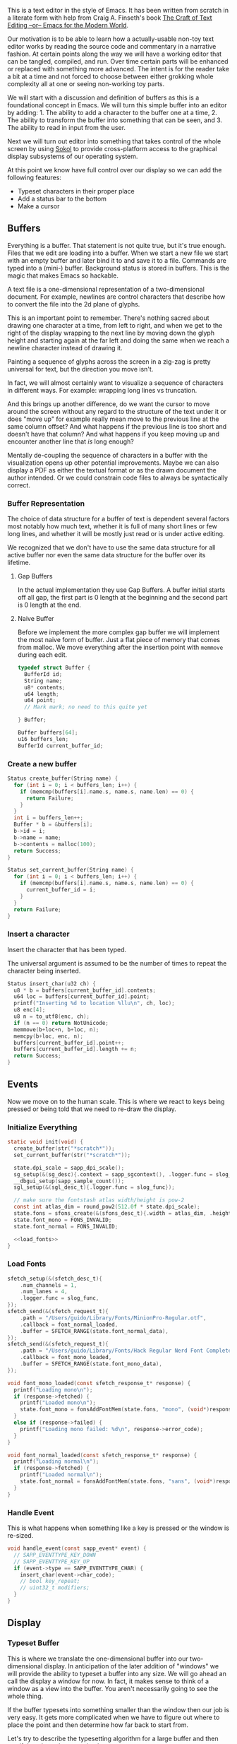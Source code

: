 This is a text editor in the style of Emacs. It has been written
from scratch in a literate form with help from Craig A. Finseth's
book [[https://www.finseth.com/craft/][The Craft of Text Editing --or-- Emacs for the Modern World]].

Our motivation is to be able to learn how a actually-usable non-toy
text editor works by reading the source code and commentary in a
narrative fashion. At certain points along the way we will have a
working editor that can be tangled, compiled, and run. Over time
certain parts will be enhanced or replaced with something more
advanced. The intent is for the reader take a bit at a time and not
forced to choose between either grokking whole complexity all at one
or seeing non-working toy parts.

We will start with a discussion and definition of buffers as this is a
foundational concept in Emacs. We will turn this simple buffer into an
editor by adding: 1. The ability to add a character to the buffer one
at a time, 2. The ability to transform the buffer into something that
can be seen, and 3. The ability to read in input from the user.

Next we will turn out editor into something that takes control of the
whole screen by using [[https://github.com/floooh/sokol][Sokol]] to provide cross-platform access to the
graphical display subsystems of our operating system.

At this point we know have full control over our display so we can
add the following features:

- Typeset characters in their proper place
- Add a status bar to the bottom
- Make a cursor

** Buffers

Everything is a buffer. That statement is not quite true, but it's
true enough. Files that we edit are loading into a buffer. When we
start a new file we start with an empty buffer and later bind it to
and save it to a file. Commands are typed into a (mini-) buffer.
Background status is stored in buffers. This is the magic that makes
Emacs so hackable.

A text file is a one-dimensional representation of a two-dimensional
document. For example, newlines are control characters that describe
how to convert the file into the 2d plane of glyphs.

This is an important point to remember. There's nothing sacred about
drawing one character at a time, from left to right, and when we get
to the right of the display wrapping to the next line by moving down
the glyph height and starting again at the far left and doing the
same when we reach a newline character instead of drawing it.

Painting a sequence of glyphs across the screen in a zig-zag is pretty
universal for text, but the direction you move isn't.

In fact, we will almost certainly want to visualize a sequence of
characters in different ways. For example: wrapping long lines vs
truncation.

And this brings up another difference, do we want the cursor to move
around the screen without any regard to the structure of the text
under it or does "move up" for example really mean move to the
previous line at the same column offset? And what happens if the
previous line is too short and doesn't have that column? And what
happens if you keep moving up and encounter another line that /is/
long enough? 

Mentally de-coupling the sequence of characters in a buffer with the
visualization opens up other potential improvements. Maybe we can also
display a PDF as either the textual format or as the drawn document
the author intended. Or we could constrain code files to always be
syntactically correct.

*** Buffer Representation

The choice of data structure for a buffer of text is dependent several
factors most notably how much text, whether it is full of many short
lines or few long lines, and whether it will be mostly just read or is
under active editing.

We recognized that we don't have to use the same data structure for
all active buffer nor even the same data structure for the buffer over
its lifetime.

**** Gap Buffers

In the actual implementation they use Gap Buffers. A buffer
initial starts off all gap, the first part is 0 length at
the beginning and the second part is 0 length at the end.

**** Naive Buffer

Before we implement the more complex gap buffer we will
implement the most naive form of buffer. Just a flat piece
of memory that comes from malloc. We move everything after
the insertion point with ~memmove~ during each edit.

#+name: buffer_representation
#+begin_src c
typedef struct Buffer {
  BufferId id;
  String name;
  u8* contents;
  u64 length;
  u64 point;
  // Mark mark; no need to this quite yet
  
} Buffer;

Buffer buffers[64];
u16 buffers_len;
BufferId current_buffer_id;
#+end_src

*** Create a new buffer

#+name: create_buffer
#+begin_src c
Status create_buffer(String name) {
  for (int i = 0; i < buffers_len; i++) {
    if (memcmp(buffers[i].name.s, name.s, name.len) == 0) {
      return Failure;
    }
  }
  int i = buffers_len++;
  Buffer * b = &buffers[i];
  b->id = i;
  b->name = name;
  b->contents = malloc(100);
  return Success;
}

Status set_current_buffer(String name) {
  for (int i = 0; i < buffers_len; i++) {
    if (memcmp(buffers[i].name.s, name.s, name.len) == 0) {
      current_buffer_id = i;
    }
  }
  return Failure;
}
#+end_src

*** Insert a character

Insert the character that has been typed.

The universal argument is assumed to be the number of times to repeat
the character being inserted.

#+name: insert_char
#+begin_src c
Status insert_char(u32 ch) {
  u8 * b = buffers[current_buffer_id].contents;
  u64 loc = buffers[current_buffer_id].point;
  printf("Inserting %d to location %llu\n", ch, loc);
  u8 enc[4];
  u8 n = to_utf8(enc, ch);
  if (n == 0) return NotUnicode;
  memmove(b+loc+n, b+loc, n);
  memcpy(b+loc, enc, n);
  buffers[current_buffer_id].point++;
  buffers[current_buffer_id].length += n;
  return Success;
}
#+end_src

** Events

Now we move on to the human scale. This is where we react to keys
being pressed or being told that we need to re-draw the display.

*** Initialize Everything

#+name: init
#+begin_src c :noweb yes
static void init(void) {
  create_buffer(str("*scratch*"));
  set_current_buffer(str("*scratch*"));

  state.dpi_scale = sapp_dpi_scale();
  sg_setup(&(sg_desc){.context = sapp_sgcontext(), .logger.func = slog_func});
  __dbgui_setup(sapp_sample_count());
  sgl_setup(&(sgl_desc_t){.logger.func = slog_func});

  // make sure the fontstash atlas width/height is pow-2
  const int atlas_dim = round_pow2(512.0f * state.dpi_scale);
  state.fons = sfons_create(&(sfons_desc_t){.width = atlas_dim, .height = atlas_dim});
  state.font_mono = FONS_INVALID;
  state.font_normal = FONS_INVALID;

  <<load_fonts>>
}

#+end_src

*** Load Fonts

#+name: load_fonts
#+begin_src c
  sfetch_setup(&(sfetch_desc_t){
      .num_channels = 1,
      .num_lanes = 4,
      .logger.func = slog_func,
  });
  sfetch_send(&(sfetch_request_t){
      .path = "/Users/guido/Library/Fonts/MinionPro-Regular.otf",
      .callback = font_normal_loaded,
      .buffer = SFETCH_RANGE(state.font_normal_data),
  });
  sfetch_send(&(sfetch_request_t){
      .path = "/Users/guido/Library/Fonts/Hack Regular Nerd Font Complete.ttf",
      .callback = font_mono_loaded,
      .buffer = SFETCH_RANGE(state.font_mono_data),
  });
#+end_src


#+name: save_font_data
#+begin_src c
void font_mono_loaded(const sfetch_response_t* response) {
  printf("Loading mono\n");
  if (response->fetched) {
    printf("Loaded mono\n");
    state.font_mono = fonsAddFontMem(state.fons, "mono", (void*)response->data.ptr, (int)response->data.size,  false);
  }
  else if (response->failed) {
    printf("Loading mono failed: %d\n", response->error_code);
  }
}

void font_normal_loaded(const sfetch_response_t* response) {
  printf("Loading normal\n");
  if (response->fetched) {
    printf("Loaded normal\n");
    state.font_normal = fonsAddFontMem(state.fons, "sans", (void*)response->data.ptr, (int)response->data.size,  false);
  }
}
#+end_src


*** Handle Event

This is what happens when something like a key is pressed or the
window is re-sized.

#+name: handle_event
#+begin_src c
void handle_event(const sapp_event* event) {
  // SAPP_EVENTTYPE_KEY_DOWN
  // SAPP_EVENTTYPE_KEY_UP
  if (event->type == SAPP_EVENTTYPE_CHAR) {
    insert_char(event->char_code);
    // bool key_repeat;
    // uint32_t modifiers;
  }
}
#+end_src

** Display

*** Typeset Buffer

This is where we translate the one-dimensional buffer into our
two-dimensional display. In anticipation of the later addition of
"windows" we will provide the ability to typeset a buffer into any
size. We will go ahead an call the display a window for now. In fact,
it makes sense to think of a window as a view into the buffer. You
aren't necessarily going to see the whole thing.

If the buffer typesets into something smaller than the window then our
job is very easy. It gets more complicated when we have to figure out
where to place the point and then determine how far back to start
from.

Let's try to describe the typesetting algorithm for a large buffer
and then see if that also solves our simple case.

The point is obviously kept as part as an index into the buffer. It's
also something visual, a cursor that has a location in the window.
This relationship must be the heart of our algorithm. Let's start
by defining our Window type.

#+name: window
#+begin_src c :noweb yes
typedef struct Window {
  u16_pair size_in_pixels;  // in pixels
  u16_pair size_in_chars;   // in characters
  u16_pair cursor_location; // in characters
  <<window_additions>>
} Window;
#+end_src



*** Display State
#+name: display_state
#+begin_src c
typedef struct {
  FONScontext* fons;
  float dpi_scale;
  int font_mono;
  int font_normal;
  uint8_t font_mono_data[16 * 256 * 1024];
  uint8_t font_normal_data[256 * 1024];
} state_t;
static state_t state;
#+end_src

*** Draw Frame

#+name: draw_frame
#+begin_src c
static void draw_frame(void) {
  const char * str = (const char *)buffers[current_buffer_id].contents;
  const float dpis = state.dpi_scale;

  // pump sokol_fetch message queues (GUIDO: why?)
  sfetch_dowork();

  float sx, sy, dx, dy, lh = 0.0f;
  uint32_t white = sfons_rgba(255, 255, 255, 255);
  fonsClearState(state.fons);

  sgl_defaults();
  sgl_matrix_mode_projection();
  sgl_ortho(0.0f, sapp_widthf(), sapp_heightf(), 0.0f, -1.0f, +1.0f);

  sx = 50*dpis; sy = 50*dpis;
  dx = sx; dy = sy;

  FONScontext* fs = state.fons;
  fonsSetFont(fs, state.font_normal);
  fonsSetSize(fs, 124.0f*dpis);
  fonsVertMetrics(fs, NULL, NULL, &lh);
  dx = sx;
  dy += lh;
  fonsSetColor(fs, white);
  dx = fonsDrawText(fs, dx, dy, str, NULL);

  // Draw status line
  line(0, sapp_heightf()-100, sapp_widthf(), sapp_heightf()-100);
  fonsSetFont(fs, state.font_mono);
  fonsSetSize(fs, 48.0f*dpis);
  dx = fonsDrawText(fs, 0, sapp_heightf()-24, "U:**-  *scratch*  0% (0,0)", NULL);
  
  // flush fontstash's font atlas to sokol-gfx texture
  sfons_flush(fs);

  // render pass
  sg_begin_default_pass(&(sg_pass_action){
      .colors[0] = {
        .action = SG_ACTION_CLEAR, .value = { 0.3f, 0.3f, 0.32f, 1.0f }
      }
    }, sapp_width(), sapp_height());
  sgl_draw();
  __dbgui_draw();
  sg_end_pass();
  sg_commit();
}
#+end_src


** TextMode vs Graphics

Using Sokol, to build:

#+begin_src sh
clang build/third-sokol.c experiments/sokol.m -o build/third-sokol -DSOKOL_METAL -fobjc-arc -Iexperiments/ -framework Metal -framework Cocoa -framework MetalKit -framework Quartz -framework AudioToolbox && build/third-sokol 
#+end_src

#+name: sokolmain
#+begin_src c :tangle build/third-sokol.c :noweb yes
#include "sokol_app.h"
#include "sokol_gfx.h"
#include "sokol_fetch.h"
#include "sokol_log.h"
#include "sokol_glue.h"
#define SOKOL_GL_IMPL
#include "sokol_gl.h"
#include <stdio.h>  // needed by fontstash's IO functions even though they are not used
#define FONTSTASH_IMPLEMENTATION
#if defined(_MSC_VER )
#pragma warning(disable:4996)   // strncpy use in fontstash.h
#endif
#if defined(__GNUC__) || defined(__clang__)
#pragma GCC diagnostic push
#pragma GCC diagnostic ignored "-Wunused-function"
#pragma GCC diagnostic ignored "-Wsign-conversion"
#endif
#include "fontstash/fontstash.h"
#if defined(__GNUC__) || defined(__clang__)
#pragma GCC diagnostic pop
#endif
#define SOKOL_FONTSTASH_IMPL
#include "sokol_fontstash.h"
#include "dbgui/dbgui.h"

#include <stdint.h>
#include <string.h>
#include <stdio.h>
#include <stdlib.h>
typedef uint8_t u8;
typedef uint16_t u16;
typedef uint32_t u32;
typedef int64_t i64;
typedef uint64_t u64;
typedef uint8_t Status;
typedef uint16_t BufferId;
//typedef char[8] Slug; // a short string (≤ 8 bytes)

enum {Success,Failure,NotUnicode};

<<unicode_helpers>>
<<buffer_representation>>
<<create_buffer>>
<<insert_char>>
<<handle_event>>
<<display_state>>
<<save_font_data>>

/* round to next power of 2 (see bit-twiddling-hacks) */
int round_pow2(float v) {
    uint32_t vi = ((uint32_t) v) - 1;
    for (uint32_t i = 0; i < 5; i++) {
        vi |= (vi >> (1<<i));
    }
    return (int) (vi + 1);
}

void line(float sx, float sy, float ex, float ey)
{
  sgl_begin_lines();
  sgl_c4b(255, 255, 255, 128);
  sgl_v2f(sx, sy);
  sgl_v2f(ex, ey);
  sgl_end();
}

<<init>>
<<draw_frame>>

void cleanup(void) {
  __dbgui_shutdown();
  sfetch_shutdown();
  sfons_destroy(state.fons);
  sgl_shutdown();
  sg_shutdown();
}

sapp_desc sokol_main(int argc, char* argv[]) {
  (void)argc;
  (void)argv;
  return (sapp_desc) {
    .init_cb = init,
    .frame_cb = draw_frame,
    .cleanup_cb = cleanup,
    .event_cb = handle_event, // Or use .event_cb = __dbgui_event,
    .width = 800,
    .height = 600,
    .high_dpi = true,
    .gl_force_gles2 = true,
    .window_title = "fontstash",
    .icon.sokol_default = true,
    .logger.func = slog_func,
  };
}
#+end_src

*** Unicode Helpers

#+name: unicode_helpers
#+begin_src c
typedef struct String { u8 len; u8 s[64]; } String;
String str(const char * x) {
  // TODO: assert string length
  String y = {.len=sizeof(x)};
  memcpy(y.s, x, y.len);
  return y;
}

u8 to_utf8(u8 * buf, u32 ch)
{
    if (ch <= 0x7F) {
        buf[0] = ch;
        return 1;
    }
    if (ch <= 0x7FF) {
        buf[0] = 0xC0 | (ch >> 6);            /* 110xxxxx */
        buf[1] = 0x80 | (ch & 0x3F);          /* 10xxxxxx */
        return 2;
    }
    if (ch <= 0xFFFF) {
        buf[0] = 0xE0 | (ch >> 12);           /* 1110xxxx */
        buf[1] = 0x80 | ((ch >> 6) & 0x3F);   /* 10xxxxxx */
        buf[2] = 0x80 | (ch & 0x3F);          /* 10xxxxxx */
        return 3;
    }
    if (ch <= 0x10FFFF) {
        buf[0] = 0xF0 | (ch >> 18);           /* 11110xxx */
        buf[1] = 0x80 | ((ch >> 12) & 0x3F);  /* 10xxxxxx */
        buf[2] = 0x80 | ((ch >> 6) & 0x3F);   /* 10xxxxxx */
        buf[3] = 0x80 | (ch & 0x3F);          /* 10xxxxxx */
        return 4;
    }
    return 0;
}
#+end_src


** Extensions
*** Lisp Nodes

The classic C implementation of a Lisp node is an implicit tagged
union of the native word size where the lower 3 bits of a pointer tag
the data that it points to and structs in the array-of-structs style.

The modern style is for a struct-of-arrays where we have large
contiguous swaths of identially typed data. We are going to assume a
64 bit native word size here for simplicity. I can think of no good
reason to make this program optimized for other word sizes. If it is
then the hypothetical 32-bit word size advocate is encouraged to fork
this codebase.

A block of 64 cells (4096 bytes) is a natural point of segmentation.
This allows flags for all 64 cells to each fit into a single 64 bit
word.

#+begin_src c
typedef struct Cons {
  u32 car;
  u32 cde;
} Cons;

typedef struct Cell {
  union {
    i64  n;
    u32  c; // unicode codepoint
    //Slug s;
    Cons p;
  } 
} Cell;

enum Tag {Number, Character, Slug, ConsPair};

Tag  tags[4096];
Cell cells[4096];
#+end_src

** Stupid Ideas

- Maybe a slug should store 7 bit ascii chars and use the remaining
  bits for length?
- When loading a file we can write out the text pretty quickly into a
  block of cells and then write out the car/cdr parts in a different
  part of the block all at once.


** Questions

- How many ms does it take to redisplay the whole display? Is it less
  than an incremental approach on a modern computer?
